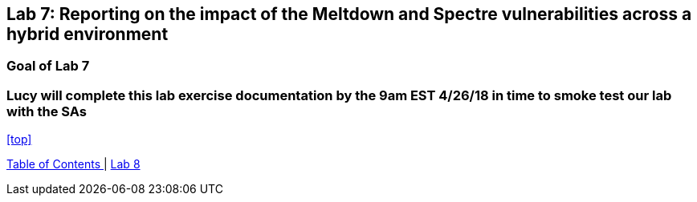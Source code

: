 == Lab 7: Reporting on the impact of the Meltdown and Spectre vulnerabilities across a hybrid environment

=== Goal of Lab 7

=== Lucy will complete this lab exercise documentation by the 9am EST 4/26/18 in time to smoke test our lab with the SAs



<<top>>

link:README.adoc#table-of-contents[ Table of Contents ] | link:lab8.adoc[Lab 8]
